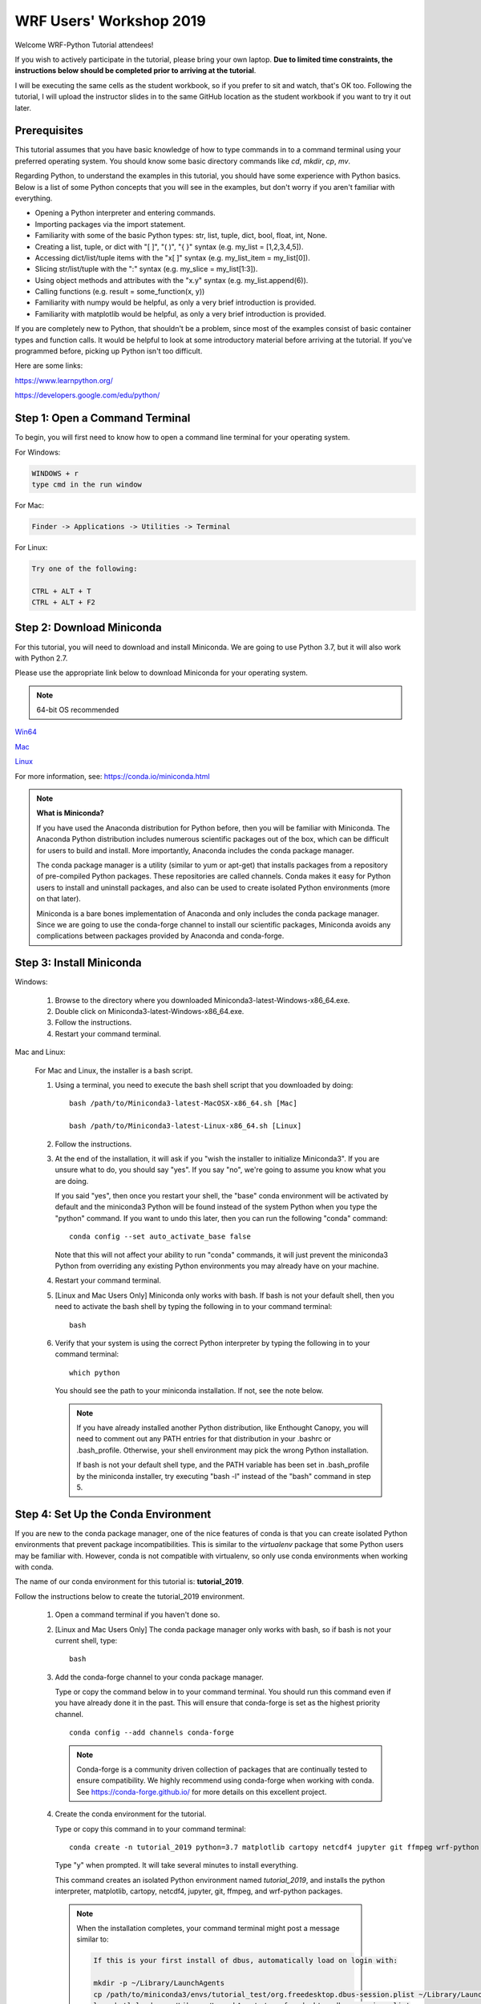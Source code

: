 WRF Users' Workshop 2019
=========================

Welcome WRF-Python Tutorial attendees!

If you wish to actively participate in the tutorial, please bring your own 
laptop. **Due to limited time constraints, the instructions below should be 
completed prior to arriving at the tutorial**.

I will be executing the same cells as the student workbook, so if you prefer 
to sit and watch, that's OK too. Following the tutorial, I will upload 
the instructor slides in to the same GitHub location as the student workbook if 
you want to try it out later.

Prerequisites
---------------

This tutorial assumes that you have basic knowledge of how to type commands 
in to a command terminal using your preferred operating system.  You 
should know some basic directory commands like *cd*, *mkdir*, *cp*, *mv*.

Regarding Python, to understand the examples in this tutorial, you
should have some experience with Python basics.  Below is a list of some 
Python concepts that you will see in the examples, but don't worry if you aren't 
familiar with everything.  

- Opening a Python interpreter and entering commands.
- Importing packages via the import statement.
- Familiarity with some of the basic Python types: str, list, tuple, dict, bool, float, int, None.
- Creating a list, tuple, or dict with "[ ]", "( )", "{ }" syntax (e.g. my_list = [1,2,3,4,5]).
- Accessing dict/list/tuple items with the "x[ ]" syntax (e.g. my_list_item = my_list[0]).
- Slicing str/list/tuple with the ":" syntax (e.g. my_slice = my_list[1:3]).
- Using object methods and attributes with the "x.y" syntax (e.g. my_list.append(6)).
- Calling functions (e.g. result = some_function(x, y))
- Familiarity with numpy would be helpful, as only a very brief introduction
  is provided.
- Familiarity with matplotlib would be helpful, as only a very brief 
  introduction is provided.
  
If you are completely new to Python, that shouldn't be a problem, since 
most of the examples consist of basic container types and function calls.  It 
would be helpful to look at some introductory material before arriving at the 
tutorial.  If you've programmed before, picking up Python isn't too difficult.  

Here are some links:

https://www.learnpython.org/

https://developers.google.com/edu/python/


Step 1: Open a Command Terminal
--------------------------------

To begin, you will first need to know how to open a command line terminal for 
your operating system.   

For Windows:

.. code-block:: none

    WINDOWS + r
    type cmd in the run window
    
For Mac:

.. code-block:: none

     Finder -> Applications -> Utilities -> Terminal
     
For Linux:

.. code-block:: none

    Try one of the following:
    
    CTRL + ALT + T
    CTRL + ALT + F2


Step 2: Download Miniconda
----------------------------

For this tutorial, you will need to download and install Miniconda.  We are 
going to use Python 3.7, but it will also work with Python 2.7. 

Please use the appropriate link below to download Miniconda for your operating 
system. 

.. note:: 

   64-bit OS recommended  

`Win64 <https://repo.continuum.io/miniconda/Miniconda3-latest-Windows-x86_64.exe>`_

`Mac <https://repo.continuum.io/miniconda/Miniconda3-latest-MacOSX-x86_64.sh>`_

`Linux <https://repo.continuum.io/miniconda/Miniconda3-latest-Linux-x86_64.sh>`_

For more information, see: https://conda.io/miniconda.html

.. note::

    **What is Miniconda?**

    If you have used the Anaconda distribution for Python before, then you will 
    be familiar with Miniconda.  The Anaconda Python distribution includes numerous 
    scientific packages out of the box, which can be difficult for users to build and 
    install. More importantly, Anaconda includes the conda package manager. 
    
    The conda package manager is a utility (similar to yum or apt-get) that installs 
    packages from a repository of pre-compiled Python packages.  These repositories 
    are called channels.  Conda makes it easy for Python users to install and 
    uninstall packages, and also can be used to create isolated Python environments 
    (more on that later).
    
    Miniconda is a bare bones implementation of Anaconda and only includes the 
    conda package manager. Since we are going to use the conda-forge channel to 
    install our scientific packages, Miniconda avoids any complications between 
    packages provided by Anaconda and conda-forge. 


Step 3: Install Miniconda
----------------------------

Windows:

    1. Browse to the directory where you downloaded Miniconda3-latest-Windows-x86_64.exe.
    
    2. Double click on Miniconda3-latest-Windows-x86_64.exe. 
     
    3. Follow the instructions.
    
    4. Restart your command terminal.
    
Mac and Linux:

    For Mac and Linux, the installer is a bash script. 
    
    1. Using a terminal, you need to execute the bash shell script that you downloaded by
       doing::
    
            bash /path/to/Miniconda3-latest-MacOSX-x86_64.sh [Mac]
            
            bash /path/to/Miniconda3-latest-Linux-x86_64.sh [Linux]
    
    2. Follow the instructions.  
    
    3. At the end of the installation, it will ask if you "wish the installer to
       initialize Miniconda3".  If you are unsure what to do, you should say "yes".
       If you say "no", we're going to assume you know what you are doing.

       If you said "yes", then once you restart your shell, the "base" conda environment
       will be activated by default and the miniconda3 Python will be found instead
       of the system Python when you type the "python" command.  If you want to undo
       this later, then you can run the following "conda" command::

            conda config --set auto_activate_base false

       Note that this will not affect your ability to run "conda" commands, it will just
       prevent the miniconda3 Python from overriding any existing Python environments you
       may already have on your machine.

    4. Restart your command terminal.
    
    5. [Linux and Mac Users Only] Miniconda only works with bash.  If bash is 
       not your default shell, then you need to activate the bash shell by typing 
       the following in to your command terminal::
       
           bash
           
    6. Verify that your system is using the correct Python interpreter by typing
       the following in to your command terminal::
       
           which python
           
       You should see the path to your miniconda installation.  If not, see the 
       note below. 
       
       .. note::

           If you have already installed another Python distribution, like Enthought 
           Canopy, you will need to comment out any PATH entries for that distribution
           in your .bashrc or .bash_profile.  Otherwise, your shell environment may 
           pick the wrong Python installation.
           
           If bash is not your default shell type, and the PATH variable has been 
           set in .bash_profile by the miniconda installer, try executing 
           "bash -l" instead of the "bash" command in step 5.  
           
   
Step 4: Set Up the Conda Environment
--------------------------------------

If you are new to the conda package manager, one of the nice features of conda 
is that you can create isolated Python environments that prevent package 
incompatibilities. This is similar to the *virtualenv* package that some 
Python users may be familiar with.  However, conda is not compatible with 
virtualenv, so only use conda environments when working with conda.

The name of our conda environment for this tutorial is: **tutorial_2019**.

Follow the instructions below to create the tutorial_2019 environment.

   1. Open a command terminal if you haven't done so.
   
   2. [Linux and Mac Users Only] The conda package manager only works with bash, 
      so if bash is not your current shell, type::
      
          bash
      
   3. Add the conda-forge channel to your conda package manager. 
   
      Type or copy the command below in to your command terminal. You should 
      run this command even if you have already done it in the past.  
      This will ensure that conda-forge is set as the highest priority channel.
      
      :: 
   
          conda config --add channels conda-forge
          
      .. note:: 
         
         Conda-forge is a community driven collection of packages that are 
         continually tested to ensure compatibility.  We highly recommend using
         conda-forge when working with conda.  See https://conda-forge.github.io/
         for more details on this excellent project.
        
   4. Create the conda environment for the tutorial.
   
      Type or copy this command in to your command terminal::
      
          conda create -n tutorial_2019 python=3.7 matplotlib cartopy netcdf4 jupyter git ffmpeg wrf-python
          
      Type "y" when prompted.  It will take several minutes to install everything.
          
      This command creates an isolated Python environment named *tutorial_2019*, and installs 
      the python interpreter, matplotlib, cartopy, netcdf4, jupyter, git, ffmpeg, and wrf-python 
      packages.  
         
     .. note::
     
         When the installation completes, your command terminal might post a message similar to:
         
         .. code-block:: none
         
             If this is your first install of dbus, automatically load on login with:
             
             mkdir -p ~/Library/LaunchAgents
             cp /path/to/miniconda3/envs/tutorial_test/org.freedesktop.dbus-session.plist ~/Library/LaunchAgents/
             launchctl load -w ~/Library/LaunchAgents/org.freedesktop.dbus-session.plist
             
         This is indicating that the dbus package can be set up to automatically load on login.  You 
         can either ignore this message or type in the commands as indicated on your command terminal.  
         The tutorial should work fine in either case.
      
   5. Activate the conda environment.
   
      To activate the tutorial_2019 Python environment, type the following 
      in to the command terminal:
      
      For Linux and Mac (using bash)::
          
          conda activate tutorial_2019
          
      For Windows::
      
          activate tutorial_2019
          
      You should see (tutorial_2019) on your command prompt.
      
      To deactivate your conda environment, type the following in to the 
      command terminal:
      
      For Linux and Mac::
      
          conda deactivate
          
      For Windows::
      
          deactivate tutorial_2019
      

Step 5: Download the Student Workbook
---------------------------------------

The student workbook for the tutorial is available on GitHub.  The tutorial_2019 
conda environment includes the git application needed to download the repository.

These instructions download the tutorial in to your home directory.  If you want 
to place the tutorial in to another directory, we're going to assume you know 
how to do this yourself.

To download the student workbook, follow these instructions:

    1. Activate the tutorial_2019 conda environment following the instructions 
       in the previous step (*conda activate tutorial_2019* or 
       *activate tutorial_2019*).
    
    2. Change your working directory to the home directory by typing the 
       following command in to the command terminal:
    
       For Linux and Mac:: 
       
           cd ~
           
       For Windows:: 
       
           cd %HOMEPATH%
           
    3. Download the git repository for the tutorial by typing the following 
       in to the command terminal::
       
           git clone --recursive https://github.com/NCAR/wrf_python_tutorial.git
           
    4. There may be additional changes to the tutorial after you have downloaded 
       it. To pull down the latest changes, type the following in to the 
       command terminal:
       
       For Linux and Mac::
       
           conda activate tutorial_2019
           
           cd ~/wrf_python_tutorial/wrf_workshop_2019
           
           git pull
           
       For Windows::
       
           activate tutorial_2019
           
           cd %HOMEPATH%\wrf_python_tutorial\wrf_workshop_2019
           
           git pull
       
       .. note::
       
           If you try the "git pull" command and it returns an error indicating
           that you have made changes to the workbook, this is probably because 
           you ran the workbook and it contains the cell output.  To fix this, 
           first do a checkout of the workbook, then do the pull.  
           
           .. code-block:: none
           
               git checkout -- .
               git pull
               

Step 6:  Verify Your Environment
----------------------------------

Verifying that your environment is correct involves importing a few 
packages and checking for errors (you may see some warnings for matplotlib 
or xarray, but you can safely ignore these). 

    1. Activate the tutorial_2019 conda environment if it isn't already active 
       (see instructions above).
       
    2. Open a python terminal by typing the following in to the command 
       terminal::
       
           python
       
    3. Now type the following in to the Python interpreter::
    
           >>> import netCDF4
           >>> import matplotlib
           >>> import xarray
           >>> import wrf
       
   4. You can exit the Python interpreter using **CTRL + D**
    

Step 7: Obtain WRF Output Files
----------------------------------

A link will be provided in an email prior to the tutorial for the WRF-ARW 
data files used for the examples. If you did not receive this email, the link 
will also be provided at the tutorial itself.  

You also have the option of using your own data files for the tutorial by 
modifying the first Jupyter Notebook cell to point to your data set. 
However, there is no guarantee that every cell in your workbook will work 
without some modifications (e.g. cross section lines will be drawn outside of 
your domain).

    1. The link in the email should take you to a location on an Amazon cloud 
       drive.
       
    2. If you hover your mouse over the wrf_tutorial_data.zip file, you'll see 
       an empty check box appear next to the file name.  Click this check 
       box.
       
    3. At the bottom of the screen, you'll see a Download button next to a 
       cloud icon.  Click this button to start the download.
       
    4. The download was most likely placed in to your ~/Downloads folder 
       [%HOMEPATH%\\Downloads for Windows]. Using your preferred method of choice 
       for unzipping files, unzip this file in to your home directory.  Your data 
       should now be in ~/wrf_tutorial_data 
       [%HOMEPATH%\\wrf_tutorial_data for Windows].
       
    5. Verify that you have three WRF output files in that directory. 


Getting Help
----------------

If you experience problems during this installation, please send a question 
to the :ref:`google-group` support mailing list.  


We look forward to seeing you at the tutorial!
